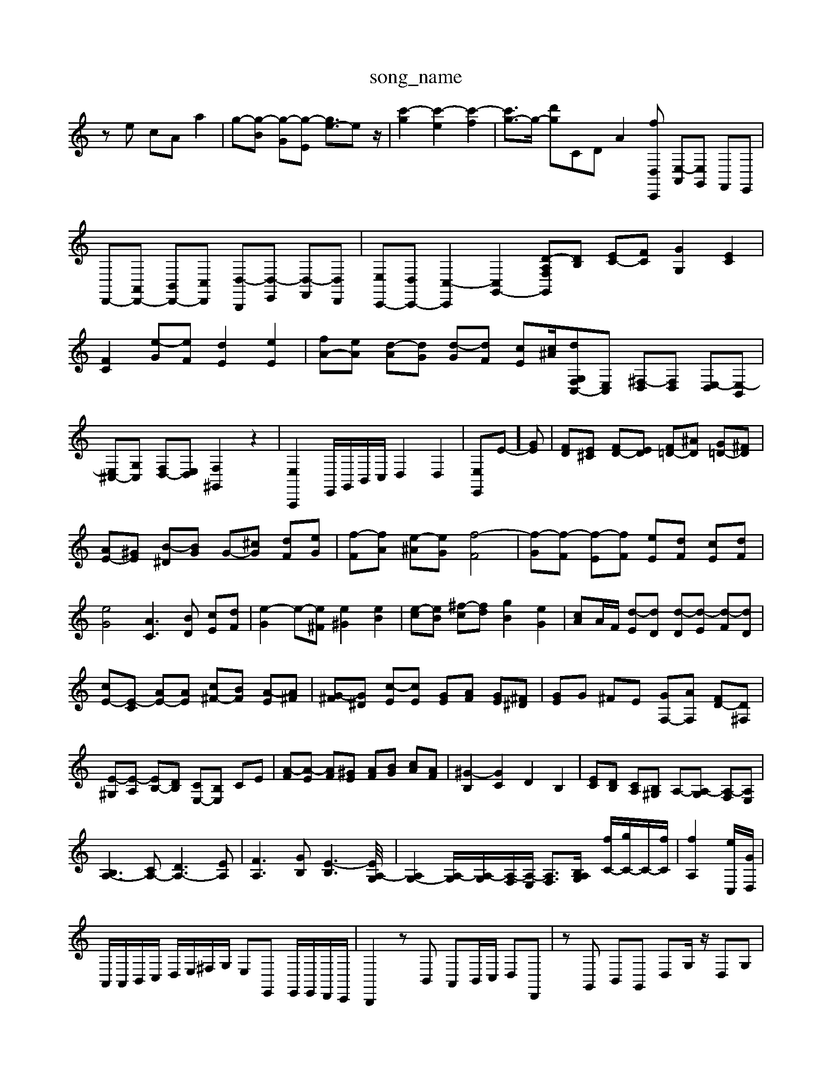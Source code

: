 X: 1
T:song_name
K:C % 0 sharps
V:1
%%clef treble
%%MIDI program 0
ze cA a2| \
g-[g-B] [g-G][g-E] [ge-]3/2ez/2| \
[c'-g]2 [c'-e]2 [c'-f]2| \
[c'g-]3/2g/2- [d'g-]CD- A2 [f-D,-C,,] [E,-A,,][E,G,,] F,,E,,| \
D,,-[A,,D,,-] [B,,D,,-][C,D,,] [D,-B,,,][D,-E,,] [D,-F,,][D,D,,]| \
[E,C,,-][D,C,,-] [C,-C,,]2 [C,G,,-]2 [F,-G,, [D-A,][DB,] [EC-][FC] [GG,]2 [EC]2| \
[FC]2 [e-G][eF] [dE]2 [eE]2| \
[fA-][eA] [d-A][dG] [d-G][dF] [cE][^Ac]/2[d-F,-G,C,-][E,C,] [^F,-D,][F,D,] [E,-D,][E,-B,,]|
[E,^C,-][G,C,] [F,D,-][E,D,] [F,^G,,]2 z2| \
[E,A,,,]2 E,,/2G,,/2B,,/2C,/2 D,2 D,2| \
[E,-E,,]E-][GE]| \
[FD][E^C] [FD-][ED] [F=D-][^AD] [G=D-][^FD]|
[AE-][^GE] [B-^D][BG] G-[^cG] [dF][eG]| \
[f-F][fA] [e-^A][eG] [f-F]4| \
[f-G][f-F] [f-E][fF] [eE][dF] [cE][dF]| \
[eG]4 [AC]3[BD] [cE][dF]| \
[e-G]2 e-[e^F] [e^G]2 [eB]2| \
[e-c][eB] [^f-c][fd] [gB]2 [eG]2| \
[cA]A/2F/2 [d-E][dD] [d-D][d-E] [d-F][dD]|
[cE-][E-C] [AE-][AE] [c^F-][BF] [A-E][A^F]| \
[G-^F][G^D] [c-E][cE] [GE][AF] [GE][^F^D]| \
[GE]G ^FE [GF,-][AF,] [FD-][D^F,]|
[E-^G,][E-A,] [EB,-][DB,] [CE,-][B,E,] CE| \
[A-F][A-E] [AF][^GE] [AF][BG] [cA][AF]| \
[^G-B,]2 [GC]2 D2 B,2| \
[EC][DB,] [CA,][B,^G,] A,-[A,-G,] [A,-F,][A,E,]|
[B,A,-]3[CA,-] [DA,-]3[EA,]| \
[FA,]3[GB,] [E-B,]3[E/2[A,-G,]/2| \
[A,G,-]2 [A,-G,]/2[A,-G,]/2[A,-F,]/2[A,-E,]/2 [A,F,]3/2[B,-G,/2A,] [fC-]/2[gC-]/2C/2-[fC]/2| \
[fA,-]2 [eC,-]/2[GD,]/2|
A,,/2A,,/2B,,/2C,/2 D,/2E,/2^F,/2G,/2 E,E,, E,,/2E,,/2D,,/2C,,/2| \
B,,,2 zB,, A,,B,,/2C,/2 D,D,,| \
zG,, B,,G,, D,G,/2z/2 D,G,| \
zG, G,^A,,]2| \
[F,D,-][E,D,-] [A,-D,]2 [A,-D,]/2[A,C,]/2[G,-B,,]/2[G,A,,]/2 G,,G,| \
^G,,-[DG,,] CB, A,[CA,] [DB,][EB,]| \
[FB,-][DB,-] [CB,][^FD] [GE][B,G,] [EC]4|
[B-D]/2B/2-[B-E-]3/2 [cE-]/2[BAE-]/2[AE-]3/2[AE-]/2[B-E]| \
[BE]3/2z3/2 D-[AD-][GD] A-[A-B,][A-C]| \
[A-D][A-E][A-F] [AE-]/2E/2-[GE-][AE-] [BE-][cE-][dE-] [eE-][cE-][A-E]/2A/2| \
[AF-]/2[eF-]/2F/2-[fF]/2 [^A-E-]3[A-E]/2A/2-| \
[A-F-]4 [AF]3/2z/2|
[G-B,]2 [G-C][G-D] [G-E]G/2z/2| \
[AC]2 [^A-D]2 [AC]2| \
D2 [fD]/2z/2[gB] [cE-][BE]|
[A-E-][A-E-D]/2[A-EC]/2 [AD-][GD-]/2[FD-]/2 [G-D]G-]| \
[d-G][d^F] [eG]2 [AF][GE] [FD][EC]| \
[FD][dE] [ED][cC] [cD-]2 [BD]2|
[B-D][B-E] [B-F][B-E] [B-D][B-C] [B-B,][B-D]| \
[B-C][BB,] [c-A,][c-A,] [c-F][cA,] [^D-B,][DC]| \
[G-B,]2 [G-D][G-D] [GE]2 [FD]2| \
[E-D]2 [E-C][EB/2E,/2^F,/2G,/2 B,/2D/2E/2F/2 G,/2-[G,^F,]/2G,/2A,/2 B,/2C/2D/2E/2| \
F/2E/2D/2^C/2 D2 D/2E/2D/2C/2 D2 D/2E/2D/2C/2 Dd3/2A,,- [C,A,,-][E,A,,]E, [D-A,,][D^F,,]| \
[E^G,,]2 [FA,,-][DA,,] [B,G,,-][CG,,] [CC,]2|
[^F,B,,-][B,B,,] [B,^C,-][A,C,] [G,B,,-][DB,,] [EE,,-][F,E,,]| \
[E,A,,-][^G,A,,] [A,E,]E, [A,-C,][A,E,] [E-A,,][EC,]| \
^D,,2 F,,2 G,,2 [e-A]2| \
[e-B][e-c] [e-A][e-B] [e-c][eB] [a-c][aB]| \
[g-A][gB] [^c-A][BG] [e-B][eG] [f-A][f-F]|
[^f-BE-][fBE] [g-^A-D-][gAED] [f-=D-^G,][fD-B,-] [eD-B,-][dD-B,-]/2[eD-B,-]/2[fDB,]/2| \
[eC-]/2[GC-]/2[cC-]/2[BC-]/2 [AC-]/2[GC-]/2[^AC-]/2[GC]/2 A/2-[A-D]/2[A-C]/2[A-E]/2 [A-F]/2[A-G]/2[A-=A]/2[^A-G]/2[A-=F]/2[A-E]/2| \
[A-D]/2[A-^C]/2[A-D]/2[AE]/2 C[=ac]/2[gc]/2 [a-f]/2[ae]/2[g-d]/2[fc]/2| \
B/2g/2f/2e/2 f/2d/2B/2d